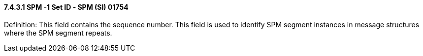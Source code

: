 ==== 7.4.3.1 SPM -1 Set ID ‑ SPM (SI) 01754 

Definition: This field contains the sequence number. This field is used to identify SPM segment instances in message structures where the SPM segment repeats.

